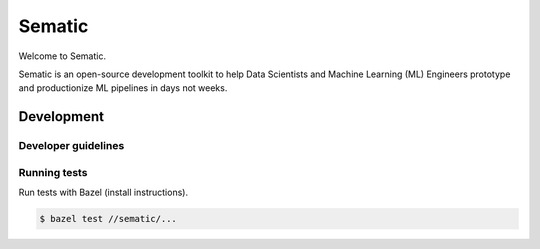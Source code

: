 
Sematic
=======


.. image:: https://circleci.com/gh/sematic-ai/sematic.svg?style=shield&circle-token=c8e0115ddccadc17b98ab293b32cad27026efb25
   :target: <LINK>
   :alt: CircleCI


Welcome to Sematic.

Sematic is an open-source development toolkit to help Data Scientists and Machine
Learning (ML) Engineers prototype and productionize ML pipelines in days not
weeks.

Development
-----------

Developer guidelines
^^^^^^^^^^^^^^^^^^^^

Running tests
^^^^^^^^^^^^^

Run tests with Bazel (install instructions).

.. code-block:: shell

   $ bazel test //sematic/...
